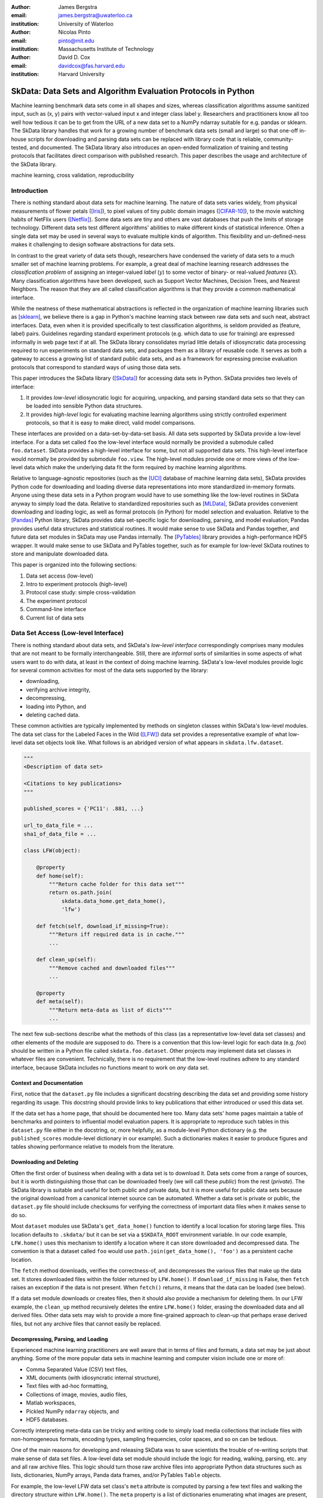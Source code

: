 :author: James Bergstra
:email: james.bergstra@uwaterloo.ca
:institution: University of Waterloo

:author: Nicolas Pinto
:email: pinto@mit.edu
:institution: Massachusetts Institute of Technology

:author: David D. Cox
:email: davidcox@fas.harvard.edu
:institution: Harvard University


--------------------------------------------------------------
SkData: Data Sets and Algorithm Evaluation Protocols in Python
--------------------------------------------------------------

.. class:: abstract

    Machine learning benchmark data sets come in all shapes and sizes,
    whereas classification algorithms assume sanitized input,
    such as (x, y) pairs with vector-valued input x and integer class label y.
    Researchers and practitioners know all too well how tedious it can be to
    get from the URL of a new data set to a NumPy ndarray suitable for e.g. pandas or sklearn.
    The SkData library handles that work for a growing number of benchmark data sets
    (small and large)
    so that one-off in-house scripts for downloading and parsing data sets can be replaced with library code that is reliable, community-tested, and documented.
    The SkData library also introduces an open-ended formalization of training and
    testing protocols that facilitates direct comparison with published
    research.
    This paper describes the usage and architecture of the SkData library.


.. class:: keywords

    machine learning, cross validation, reproducibility

Introduction
------------

There is nothing standard about data sets for machine learning.
The nature of data sets varies widely, from physical measurements of flower petals ([Iris]_),
to pixel values of tiny public domain images ([CIFAR-10]_),
to the movie watching habits of NetFlix users ([Netflix]_).
Some data sets are tiny and others are vast databases that push the limits of storage technology.
Different data sets test different algorithms' abilities to make different kinds of statistical inference.
Often a single data set may be used in several ways to evaluate multiple kinds of algorithm.
This flexibility and un-defined-ness makes it challenging to design software abstractions for data sets.

In contrast to the great variety of data sets though,
researchers have condensed the variety of data sets to a much smaller set of machine learning problems.
For example, a great deal of machine learning research addresses the *classification problem* of assigning an integer-valued *label* (:math:`y`) to some vector of binary- or real-valued *features* (:math:`X`).
Many classification algorithms have been developed, such as Support Vector Machines, Decision Trees, and Nearest Neighbors.
The reason that they are all called classification algorithms is that they provide a common mathematical interface.

.. We can see each one of these algorithms as fitting a predictive model :math:`\cal M` to a training set of :math:`(X, y)` pairs.
.. The goal of each classification algorithm is to produce a model :math:`\cal M` that makes accurate label predictions for feature vectors that were not observed during training.
.. There are other kinds of machine learning problem beyond classification,
.. from more-or-less structured regression, to density estimation, to
.. reinforcement learning and nonlinear control.
.. We believe the SkData library is prepared to support a broad range of these
.. problems, but classification so far has been our focus.

While the neatness of these mathematical abstractions is reflected in the organization of machine learning libraries such as [sklearn]_,
we believe there is a gap in Python's machine learning stack between raw data sets and such neat, abstract interfaces.
Data, even when it is provided specifically to test classification algorithms,
is seldom provided as (feature, label) pairs.
Guidelines regarding standard experiment protocols (e.g. which data to use for training) are expressed informally in web page text if at all.
The SkData library consolidates myriad little details of idiosyncratic data processing required to run experiments on standard data sets, and packages them as a library of reusable code.
It serves as both a gateway to access a growing list of standard public data sets, and as a framework for expressing precise evaluation protocols that correspond to standard ways of using those data sets.

This paper introduces the SkData library ([SkData]_) for accessing data sets in Python.
SkData provides two levels of interface:

1. It provides *low-level* idiosyncratic logic for acquiring, unpacking, and parsing
   standard data sets so that they can be loaded into sensible Python data
   structures.

2. It provides *high-level* logic for evaluating machine learning algorithms
   using strictly controlled experiment protocols, so that it is easy to
   make direct, valid model comparisons.

These interfaces are provided on a data-set-by-data-set basis.
All data sets supported by SkData provide a low-level interface.
For a data set called ``foo`` the low-level interface would normally be provided a submodule called ``foo.dataset``.
SkData provides a high-level interface for some, but not all supported data sets.
This high-level interface would normally be provided by submodule ``foo.view``.
The high-level modules provide one or more views of the low-level data which make the underlying data fit the form required by machine learning algorithms.

Relative to language-agnostic repositories (such as the [UCI]_ database of machine learning data sets),
SkData provides Python code for downloading and loading diverse data representations into more standardized in-memory formats.
Anyone using these data sets in a Python program would have to use something like the low-level routines in SkData anyway to simply load the data.
Relative to standardized repositories such as [MLData]_, SkData provides convenient downloading and loading logic, as well as formal protocols (in Python) for model selection and evaluation.
Relative to the [Pandas]_ Python library, SkData provides data set-specific
logic for downloading, parsing, and model evaluation; Pandas provides useful
data structures and statistical routines. It would make sense to use SkData and Pandas together,
and future data set modules in SkData may use Pandas internally.
The [PyTables]_ library provides a high-performance HDF5 wrapper.
It would make sense to use SkData and PyTables together, such as for example
for low-level SkData routines to store and manipulate downloaded data.


This paper is organized into the following sections:

1. Data set access (low-level)
#. Intro to experiment protocols (high-level)
#. Protocol case study: simple cross-validation
#. The experiment protocol
#. Command-line interface
#. Current list of data sets


Data Set Access (Low-level Interface)
-------------------------------------

There is nothing standard about data sets, and SkData's *low-level interface*
correspondingly comprises many modules that are not meant to be formally interchangeable.
Still, there are *informal* sorts of similarities in some aspects of what
users want to do with data, at least in the context of doing machine learning.
SkData's low-level modules provide logic for several common activities for
most of the data sets supported by the library:

* downloading,
* verifying archive integrity,
* decompressing,
* loading into Python, and
* deleting cached data.

These common activities are typically implemented by methods on singleton classes within SkData's low-level modules.
The data set class for the Labeled Faces in the Wild ([LFW]_) data set provides a representative example of what low-level data set objects look like.
What follows is an abridged version of what appears in ``skdata.lfw.dataset``.

.. code-block:: python

    """
    <Description of data set>

    <Citations to key publications>
    """

    published_scores = {'PC11': .881, ...}

    url_to_data_file = ...
    sha1_of_data_file = ...

    class LFW(object):

        @property
        def home(self):
            """Return cache folder for this data set"""
            return os.path.join(
                skdata.data_home.get_data_home(),
                'lfw')

        def fetch(self, download_if_missing=True):
            """Return iff required data is in cache."""
            ...

        def clean_up(self):
            """Remove cached and downloaded files"""
            ...

        @property
        def meta(self):
            """Return meta-data as list of dicts"""
            ...


The next few sub-sections describe what the methods
of this class (as a representative low-level data set classes) and other elements of the module are supposed to do.
There is a convention that this low-level logic for each data (e.g. *foo*) should be written in a Python file called ``skdata.foo.dataset``.
Other projects may implement data set classes in whatever files are convenient.
Technically, there is no requirement that the low-level routines adhere to any standard interface, because SkData includes no functions meant to work on *any* data set.


Context and Documentation
~~~~~~~~~~~~~~~~~~~~~~~~~

First, notice that the ``dataset.py`` file includes a significant docstring describing the data set and providing some history regarding its usage.
This docstring should provide links to key publications that either introduced or used this data set.

If the data set has a home page, that should be documented here too.
Many data sets' home pages maintain a table of benchmarks and pointers to influential model evaluation papers.
It is appropriate to reproduce such tables in this ``dataset.py`` file either in the docstring, or, more helpfully,
as a module-level Python dictionary (e.g. the ``published_scores``
module-level dictionary in our example).
Such a dictionaries makes it easier to produce figures and tables showing performance
relative to models from the literature.


Downloading and Deleting
~~~~~~~~~~~~~~~~~~~~~~~~

Often the first order of business when dealing with a data set is to download it.
Data sets come from a range of sources, but it is worth distinguishing those that can be downloaded freely (we will call these *public*) from the rest (*private*).
The SkData library is suitable and useful for both public and private data,
but it is more useful for public data sets
because the original download from a canonical internet source can be automated.
Whether a data set is private or public, the ``dataset.py`` file should include checksums for verifying the correctness of important data files when it makes sense to do so.

Most ``dataset`` modules use SkData's ``get_data_home()`` function to identify a local location for storing large files.
This location defaults to ``.skdata/`` but it can be set via a ``$SKDATA_ROOT`` environment variable.
In our code example, ``LFW.home()`` uses this mechanism to identify a location where it can store downloaded and decompressed data.
The convention is that a dataset called ``foo`` would use ``path.join(get_data_home(), 'foo')`` as a persistent cache location.

The ``fetch`` method downloads, verifies the correctness-of, and decompresses the various files that make up the data set.
It stores downloaded files within the folder returned by ``LFW.home()``.
If ``download_if_missing`` is False, then ``fetch`` raises an exception if the data is not present.
When ``fetch()`` returns, it means that the data can be loaded (see below).

If a data set module downloads or creates files, then it should also provide a mechanism for deleting them.
In our LFW example, the ``clean_up`` method recursively deletes the entire ``LFW.home()`` folder, erasing the downloaded data and all derived files.
Other data sets may wish to provide a more fine-grained approach to clean-up that perhaps erase derived files, but not any archive files that cannot easily be replaced.


Decompressing, Parsing, and Loading
~~~~~~~~~~~~~~~~~~~~~~~~~~~~~~~~~~~~~

Experienced machine learning practitioners are well aware that in terms of files and formats, a data set may be just about anything.
Some of the more popular data sets in machine learning and computer vision include one or more of:

* Comma Separated Value (CSV) text files,
* XML documents (with idiosyncratic internal structure),
* Text files with ad-hoc formatting,
* Collections of image, movies, audio files,
* Matlab workspaces,
* Pickled NumPy ``ndarray`` objects, and
* HDF5 databases.

Correctly interpreting meta-data can be tricky and writing code to simply
load media collections that include files with non-homogeneous
formats, encoding types, sampling frequencies, color spaces, and so on can be tedious.

One of the main reasons for developing and releasing SkData was to save scientists the trouble of re-writing scripts that make sense of data set files.
A low-level data set module should include the logic for reading, walking, parsing, etc. any and all raw archive files.
This logic should turn those raw archive files into appropriate Python data structures such as
lists, dictionaries, NumPy arrays, Panda data frames, and/or PyTables ``Table`` objects.

For example, the low-level LFW data set class's ``meta`` attribute is computed by parsing a few text files and walking the directory structure within ``LFW.home()``.
The ``meta`` property is a list of dictionaries enumerating what images are present, how large they are, what color space they use, and the name of the individual in each image.
It does not include all the pixel data because, in our judgement, the pixel data required a lot of memory and could be provided instead by a *lazy array* (see [Dealing with Large Data] below).
The LFW low-level module contains an additional method called ``parse_pairs_file`` which parses some additional archived text files describing
the train/test splits that the LFW authors recommend using for the development and evaluation of algorithms.
This may seem ad-hoc, and indeed it is.
Low-level modules are meant to be particular to individual data sets, and not standardized.

There isn't a lot more to say about low-level dataset modules in general.
Section [Current List of Data Sets] below enumerates the data sets currently in
SkData that have some degree of low-level support, and that list continues to
grow.


Intro to Experiment Protocols (High-level Interface)
----------------------------------------------------

Users who simply want a head start in getting Python access to downloaded data are well-served by the low-level modules, but
users who want a framework to help them reproduce previous machine learning results by following specific experiment protocols
will be more interested in using SkData's higher-level ``view`` interface.
The next few sections describe the high-level protocol abstractions provided by SkData's various data set-specific ``view`` modules.


Background: Classification and Cross-Validation
~~~~~~~~~~~~~~~~~~~~~~~~~~~~~~~~~~~~~~~~~~~~~~~

Before we get into ``view`` module abstractions for experiment protocols,
this section will introduce the machine learning methodology that these abstractions will ultimately provide.

SkData's high-level modules currently provide structure for classification problems.
A classification problem, in machine learning terms, is a scenario in which
*labels* (without loss of generality: integers) are to be predicted from
*features*.
If we wish to predict the name of an individual in a photograph,
or categorize email as spam or not-spam, it is natural to look at these as classification problems.

It is useful to set this up formally.
If :math:`\cal Y` is our set of possible labels,
and :math:`\cal X` is the set of possible feature vectors,
then a *classifier* is a mapping (or *model*) :math:`m: {\cal X} \rightarrow {\cal Y}`.
A *classification algorithm* is a procedure for selecting a particular model from a set :math:`\cal M` of possible
models.
Generally this selection is made on the basis of data that represent the sorts of features
and labels that we believe will arise.
If we write this belief as a joint density :math:`P(x, y)` over :math:`{\cal X} \times {\cal Y}`
then we can write down one of the most important selection criteria for classification models:

.. math::
   :type: eqnarray
   :label: eq:zero-one-loss

   \ell(m) &=& \mathbb{E} \left[\mathbb{I}_{\{y \neq m(x)\} } \right] \\
   \label{eq:best-m}
   m^{(*)} &=& \operatorname{argmin}_{m \in {\cal M}} \ell(m)

Any function like the :math:`\ell` here that assigns a real-valued score to a model can be called a *loss* function.
This particular loss function is called the Zero-One loss because it is the expected value of a random variable that
is either Zero (when our classifier is wrong) or One (when our classifier predicts the label).
In terms of end-of-the-day accuracy, :math:`m^{(*)}` is, by definition, the best model we could possibly choose.
Classification algorithms represent various ways of minimizing various loss functions over various sets of models.

In practice, we cannot expect a mathematical expression for :math:`P(x, y)`.
Instead, we must content ourselves with a sample :math:`D` of :math:`<x, y>` pairs.
An enumeration of the various ways of using the examples in :math:`D` to select and evaluate models from :math:`\cal M` is beyond the scope of this paper.
(For more information, see e.g. [HTF09]_).
SkData is designed to support the full variety of such protocols,
but in the interest of keeping this paper focused, we will only use what is called *simple cross-validation*
to illustrate how SkData's high-level ``view`` modules make it easy to evaluate classification
algorithms on a range of classification tasks.


Protocol Case Study: Simple Cross-Validation
--------------------------------------------

Simple cross-validation is a technique for evaluating a learning algorithm (e.g. a classification algorithm),
on the basis of a representative sample of independent, identically drawn (*iid*) :math:`<x, y>` pairs.
It is helpful to think of a learning algorithm
as encapsulating the selection criterion and optimization algorithm corresponding to Eqns :ref:`eq:zero-one-loss` and :ref:`eq:best-m`, and as providing a mapping :math:`A: {\cal D} \rightarrow {\cal M}` from a data set to a model.
Evaluating a classification algorithm means estimating how accurate it is likely to be on data it has never seen before.
Simple cross-validation makes this estimate by partitioning all available data :math:`D` into two disjoint subsets.
The first subset :math:`D_{\mathrm{train}}` is called a *training* set; it is used to choose a model :math:`m` from :math:`\cal M`.
The second subset :math:`D_{\mathrm{test}}` is called a *test* set; since this data was not used during training,
it represents a sample of all data that the learning algorithm has never seen.
Mathematically, simple cross-validation means evaluating an algorithm :math:`A` as follows:

.. math::
   :type: eqnarray
   :label: eq:A-dtrain

   m &=& A(D_{\mathrm{train}}) \\
   \label{eq:simpleXV-A}
   \ell(A) &=& \frac{1}{|D_{\mathrm{test}}|} \sum_{<x,y> \in D_{\mathrm{test}}} \mathbb{I}_{\{y \neq m(x)\} }


The abstractions provided by SkData make it as easy to evaluate an algorithm on a data set as Eqns :ref:`eq:A-dtrain` and :ref:`eq:simpleXV-A` suggest.
Conveniently, the [sklearn]_ library provides learning algorithms such as ``LinearSVC`` that implement
a methods ``fit`` and ``predict`` that correspond exactly to the requirements of Eqns. :ref:`eq:A-dtrain` and :ref:`eq:simpleXV-A` respectively.
As a convenience and debugging utility, SkData provides a simple wrapper called ``SklearnClassifier``
that makes it easy to apply any ``sklearn`` classifier to any SkData classification view.
Using this wrapper, evaluating an SVM on the [Iris]_ data set for example, looks like this:

.. code-block:: python
    :linenos:

    from sklearn.svm import LinearSVC
    from skdata.base import SklearnClassifier
    from skdata.iris.view import SimpleCrossValidation

    # Create an evaluation protocol
    iris_view = SimpleCrossValidation()

    # Choose a learning algorithm
    estimator = LinearSVC
    algo = SklearnClassifier(estimator)

    # Run the evaluation protocol
    test_error = iris_view.protocol(algo)

    # See what happened:
    for report in algo.results['best_model']:
        print report['train_name'], report['model']

    for report in algo.results['loss']:
        print report['task_name'], report['err_rate']

    print "TL;DR: average test error:", test_error


The next few Subsections explain what these functions do,
and suggest how Tasks and Protocols can be used to encode more elaborate types of evaluation.



Case Study Step 1: Creating a View
~~~~~~~~~~~~~~~~~~~~~~~~~~~~~~~~~~

The first statement of our cross-validation code sample creates a *view* of the Iris data set.

.. code-block:: python
    :linenos:
    :linenostart: 6

    iris_view = SimpleCrossValidation()

The ``SimpleCrossValidation`` class uses Iris data set's low-level interface to load features
into a numpy ``ndarray``, and generally prepare it for usage by sklearn.
In general, a View may be configurable (e.g. how to partition :math:`D` into training and testing sets)
but this simple demonstration protocol does not require any parameters.



Case Study Step 2: Creating a Learning Algorithm
~~~~~~~~~~~~~~~~~~~~~~~~~~~~~~~~~~~~~~~~~~~~~~~~

The next two statements of our cross-validation code sample create a *learning algorithm*,
as a SkData class.

.. code-block:: python
    :linenos:
    :linenostart: 10

    estimator = LinearSVC
    algo = SklearnClassifier(estimator)

The argument to ``SklearnClassifier`` is a parameter-free function that constructs a ``sklearn.Estimator`` instance, ready to be fit to data.
The ``algo`` object keeps track of the interactions between the ``iris_view`` protocol object and the ``estimator`` classifier object.
When wrapping around sklearn's ``Estimators`` it is admittedly confusing to call ``algo`` the learning algorithm when ``estimator`` is also deserving of that name.
The reason we call ``algo`` the learning algorithm here (rather than ``estimator``) is that SkData's high-level modules expect a particular interface of learning algorithms.
That high-level interface is defined by ``skdata.base.LearningAlgo``.

The ``SklearnClassifer`` acts as an adapter that implements the ``skdata.base.LearningAlgo`` interface in terms of ``sklearn.Estimator``.
The class serves two roles:
(1) it provides a reference implementation for how handle commands from a protocol object;
(2) it supports unit tests for protocol classes in Skdata.
Researchers are encouraged to implement their own ``LearningAlgo`` classes following the example of the ``SklearnClassifier`` class.
Custom LearningAlgo classes can compute and save algorithm-specific statistics, and implement performance-enhancing hacks such as custom data iterators and pre-processing caches.
The practice of appending a summary dictionary to the lists in self.results has proved useful in our own work, but it likely not the best technique for all scenarios.
A ``LearningAlgo`` subclass should somehow record the results of model training and testing, but SkData's high-level ``view`` modules does not require that those results be stored in any particular way.
We will see more about how a protocol object drives training and testing later in [The Evaluation Protocol].


Case Study Step 3: Evaluating the Learning Algorithm
~~~~~~~~~~~~~~~~~~~~~~~~~~~~~~~~~~~~~~~~~~~~~~~~~~~~

The heavy lifting of the evaluation process is carried out by the ``protocol()`` call on line 14.

.. code-block:: python
    :linenos:
    :linenostart: 14

    test_error = iris_view.protocol(algo)

    # See what happened:
    for report in algo.results['best_model']:
        print report['train_name'], report['model']

    for report in algo.results['loss']:
        print report['task_name'], report['err_rate']

The ``protocol`` method encapsulates a sort of dialog between the ``iris_view`` object as a driver, and the ``algo`` object as a handler of commands from the driver.
The protocol in question (``iris.view.SimpleCrossValidation``) happens to use just two kinds of command:

1. Learn the best model for training data
2. Evaluate a model on testing data

The first kind of command produces an entry in the ``algo.results['best_model']`` list.
The second kind of command produces an entry in the ``algo.results['loss']`` list.

After the ``protocol`` method has returned, we can loop over these lists (as in lines 17-21) to obtain a summary of what happened during our evaluation protocol.



The Experiment Protocol
-----------------------

Now that we have seen the sort of code that SkData's high-level evaluation protocol is meant to support, the next few sections dig a little further into how it works.


The Protocol Container: ``Task``
~~~~~~~~~~~~~~~~~~~~~~~~~~~~~~~~

The main data type supporting SkData's experiment protocol is what we have called the ``Task``.
The ``skdata.base`` file defines the ``Task`` class, and it used in all aspects of the protocol layer.
A ``Task`` instance represents a semantically labeled subsample of a data set.
It is simply a dictionary container with access to elements by object attribute (it is a namespace),
but it has two required attributes: ``name`` and ``semantics``.
The ``name`` attribute is a string that uniquely identifies this Task among all tasks involved in a Protocol.
The ``semantics`` attribute is a string that identifies what *kind* of Task this is.

A task's semantics identifies (to the learning algorithm) which other attributes are present in the task object, and how they should be interpreted.
For example, if a task object has ``'vector_classification'`` semantics,
then it is expected to have (a) an ``ndarray`` attribute called ``x`` whose rows are examples and columns are features,
and (b) an ``ndarray`` vector attribute ``y`` whose elements label the rows of ``x``.
If a task object instead has ``'indexed_image_classification'`` semantics, then it is expected to have
(a) a sequence of RGBA image ndarrays in attribute ``.all_images``,
(b) a corresponding sequence of labels ``.all_labels``, and
(c) a sequence of integers ``.idxs`` that picks out the relevant items from ``all_images`` and ``all_labels`` as defined by NumPy's ``take`` function.

The set of semantics is meant to be open. In the future, SkData may have a data set for which none of these semantics applies.
For example SkData may, in the future, provide access to aligned multi-lingual databases of text.
At that point it may well be a good idea to define a ``'phrase_translation'`` task whose inputs and outputs are sequences of words.
The new semantics string would cause existing learning algorithms to fail, but failing is reasonable
because phrase translation is not obviously reducible to existing semantics.

The semantics identifiers employed so far in SkData include:

* ``'vector_classification'``
* ``'indexed_vector_classification'``
* ``'indexed_image_classification'``
* ``'image_match_indexed'``

Vector classification was explained above, it corresponds quite directly to the sort of ``X`` and ``y`` arguments expected by e.g. sklearn's ``LinearSVC.fit``.
The *indexed* semantics allow learning algorithms to cache example-wise pre-processing in certain protocols, such as K-fold cross-validation.
The general idea is that Tasks with e.g. ``'indexed_vector_classification'`` semantics share the *same* ``X`` and ``y`` arrays,
but use different index lists to denote different selections from ``X`` and ``y``.
Whenever different indexed tasks refer to the same rows of ``X`` and ``y``, the learning algorithm can re-use cached pre-processing.
The ``'image_match_indexed'`` semantics was introduced to accommodate the LFW data set in which image pairs are labeled according to whether they
feature the same person or different people.
Future data sets featuring labeled image pairs may leverage learning algorithms written for LFW by reusing the ``'image_match_indexed'`` semantics.
Future data sets with new kinds of data may wish to use new semantics strings.


Protocol Commands (LearningAlgo Interface)
~~~~~~~~~~~~~~~~~~~~~~~~~~~~~~~~~~~~~~~~~~

Now that we have established what Tasks are, we can describe the methods that a ``LearningAlgo`` must support in order to participate
in the most basic protocols:

``best_model(task, valid=None)``
    Instruct a learning algorithm to find the best possible model for the given task, and return that model to the protocol driver.
    If a ``valid`` (validation) task is provided, then use it to detect overfitting on ``train``.

``loss(model, task)``
    Instruct a learning algorithm to evaluate the given model for the given task. The returned value should be a floating point scalar,
    but the semantics of that scalar are defined by the semantics of the task.

``forget_task(task)``
    Instruct the learning algorithm to free any possible memory that has been used to cache computations related to this task,
    because the task will not be used again by the protocol.

These functions are meant to have side effects, in the sense that the ``LearningAlgo`` instance is expected to record statistics and summaries etc.,
but the ``LearningAlgo`` instance is expected *not* to cheat!
For example, the ``best_model`` method should use *only* the examples in the ``task`` argument as training data.
The interface is not designed to make this sort of cheating difficult to do, it is only designed to make cheating easy to avoid.

A ``LearningAlgo`` can also include additional methods for use by protocols.
For example, one data set in SkData features a protocol that distinguishes between the selection of features and the selection of a classifier of those features.
That protocol calls an additional method that is not widely used:

``retrain_classifier(model, task)``
    Instruct the learning algorithm, to retrain only the classifier, and not repeat any internal feature selection that has taken place.

When new protocols require new commands for learning algorithms, our policy is to add them.
As evidenced by the short list of commands above, we have only had to do this once to date.


The SemanticsDelegator LearningAlgo
~~~~~~~~~~~~~~~~~~~~~~~~~~~~~~~~~~~

Authors of new ``LearningAlgo`` base classes may wish to inherit from ``base.SemanticsDelegator`` instead.
The ``SemanticsDelegator`` class handles calls to e.g. ``best_model`` by appending the semantics string to the call name,
and calling that more specialized function, e.g. ``best_model_indexed_vector_classification``.
While the number of protocol commands may be small, a new ``LearningAlgo`` subclass might implement some protocol commands quite differently for different semantics strings, with little code overlap.
The ``SemanticsDelegator`` base class makes writing such ``LearningAlgo`` classes a little easier.

The ``SklearnClassifier`` uses the ``SemanticsDelegator`` in a different way, to facilitate a cascade of fallbacks from specialized semantics to more general ones.
The indexed image tasks are converted first to indexed vector tasks, and then to non-indexed vector tasks before finally being handled by the ``sklearn`` classifier.
This pattern of using machine learning reductions to solve a range of tasks with a smaller set of core learning routines is a powerful one, and a ``LearningAlgo`` subclass presents a natural place to implement this pattern.


Protocol Objects
~~~~~~~~~~~~~~~~

Having looked at the ``Task`` and ``LearningAlgo`` classes, we are finally ready to look at that last piece of SkData's protocol layer: the Protocol objects themselves.
Protocol objects (such as ``iris.view.SimpleCrossValidation``) walk a learning algorithm through the process of running an experiment.
To do so, they must provide a *view* of the data set they represent (e.g. Iris) that corresponds to one of the Task semantics.
They must create Task objects from subsets of that view in order to call the methods of a ``LearningAlgo``.

In the case study we looked at earlier, the call to ``iris_view.protocol(algo)`` constructed two Task objects corresponding to a training set (``train``) and a test set (``test``) of the Iris data and then did the following:

.. code-block:: python

    model = algo.best_model(train)
    err = algo.loss(model, test)
    return err

More elaborate protocols construct more task objects, and train and test more models, but typically the ``protocol`` methods are quite short.
Doubly-nested K-fold cross-validation is probably the most complicated evaluation protocol, but it still consists essentially of two nested for loops calling ``best_model`` and ``loss`` using a single K-way data partition.
It can be useful to implement longer protocols as iterators rather than methods so that they can be aborted early.



Dealing with Large Data
~~~~~~~~~~~~~~~~~~~~~~~

Generally, each data set module is free to deal with large data in a manner befitting its data set, although particular Task semantics constrain the data representations that can be used at the protocol layer.
Two complementary techniques are used within the SkData library to keep memory and CPU usage under control when dealing with potentially enormous data sets.
The first technique is to use the indexed Task semantics.
Recall that when using indexed semantics, a Task includes an indexable data structure (e.g. ``ndarray``, ``DataFrame``, or ``Table``) containing the whole of the data set :math:`D`,
and a vector of positions within that data structure indicating a subset of examples.
Many indexed Task instances can be allocated at once because each indexed Task shares a pointer to a common data set.
Only a vector of positions must be allocated for each Task, which is relatively small.

The second technique is to use the *lazy array* in ``skdata.larray`` as the indexable data structure for indexed Tasks.
The ``larray`` can delay many transformations of an ``ndarray`` until elements are accessed by ``__getitem__``.
For example, if a protocol only requires the first 100 examples of a huge data set, then only those examples will be loaded and processed.
The ``larray`` supports transformations such as re-indexing, elementwise functions, a lazy ``zip``, and cacheing.
Lazy evaluation together with cacheing makes it possible for protocol objects to pass very large data sets to learning algorithms,
and for learning algorithms to treat very large data sets in sensible ways.
The lazy array does not make batch learning algorithms into online ones, but it provides a mechanism for designing iterators so that online algorithms can traverse large numbers of examples in a cache-efficient way.


Command-line Interface
----------------------

Some data sets also provide a ``main.py`` file that provides a command-line interface for operations such as downloading, visualizing, and deleting data.
The LFW data set for example, has a simple main.py script that supports one command that downloads (if necessary) and visualizes
a particular variant of the data using [glumpy]_.

.. code-block:: sh

    python -c skdata/lfw/main.py show funneled

Several other data sets also have ``main.py`` scripts, which support various commands.
These scripts are meant to follow the convention that running them with no arguments prints a usage description, but they may not all conform.
In most cases, the scripts are very short and easy to read so go ahead and look at the source if the help message is lacking.


Current List of Data Sets
-------------------------

The SkData library currently provides some level of support for about 40 data sets (some data sets are parametrically related, not clearly distinct).
The data sets marked with (*) provide the full set of low-level, high-level, and script interfaces described above.
Details and references for each one can be found in the SkData project web page, wiki, and source code.
Many of the synthetic data sets are inherited from the ``sklearn`` project;
the authors have contributed most of the image data sets.


Blobs
    Synthetic: isotropic Gaussian blobs

Boston
    Real-estate features and prices

Brodatz
    Texture images

CALTECH101
    Med-res Images of 101 types of object

CALTECH256
    Med-res Images of 256 types of object

CIFAR10 (*)
    Low-res images of 10 types of object

Convex
    Small images of convex and non-convex shapes

Digits
    Small images of hand-written digigs

Diabetes
    Small non-synthetic temporal binary classification

IICBU2008
    Benchark suite for biological image analysis

Iris (*)
    Features and labels of iris specimens

FourRegions
    Synthetic

Friedman{1, 2, 3}
    Synthetic

Labeled Faces in the Wild  (*)
    Face pair match verification

Linnerud
    Synthetic

LowRankMatrix
    Synthetic

Madelon
    Synthetic

MNIST (*)
    Small images of hand-written digigs

MNIST Background Images
    MNIST superimposed on natural images

MNIST Background Random
    MNIST superimposed on noise

MNIST Basic
    MNIST subset

MNIST Rotated
    MNIST digits rotated around

MNIST Rotated Background Images
    Rotated MNIST over natural images

MNIST Noise {1,2,3,4,5,6}
    MNIST with various amounts of noise

Randlin
    Synthetic

Rectangles
    Synthetic

Rectangles Images
    Synthetic

PascalVOC {2007, 2008, 2009, 2010, 2011}
    Labeled images from PascalVOC challenges

PosnerKeele (*)
    Dot pattern classification task

PubFig83
    Face identification

S Curve
    Synthetic

SampleImages
    Synthetic

SparseCodedSignal
    Synthetic

SparseUncorrelated
    Synthetic

SVHN (*)
    Street View House Numbers

Swiss Roll
    Synthetic dimensionality reduction test

Van Hateren Natural Images
    High-res natural images


Conclusions
-----------

Standard practice for handling data in machine learning and related research applications involves a significant amount of manual work.
The lack of formalization of data handling steps is a barrier to reproducible science in these domains.
The SkData library provides both low-level data wrangling logic (downloading, decompressing, loading into Python) and high-level experiment protocols
that make it easier for researchers to work on a wider variety of data sets, and easier to reproduce one another's work.
Development to date has focused on classification tasks, and image labeling problems in particular,
but the abstractions used in the library should apply to many other domains from natural language processing and audio information retrieval to financial forecasting.
The protocol layer of the SkData library (especially using the ``larray`` module) supports large or infinite (virtual) data sets as naturally as small ones.
The library currently provides some degree of support for about 40 data sets, and about a dozen of those feature full support of SkData's high-level, low-level, and ``main.py`` script APIs.


Acknowledgements
----------------

This work was funded by the Rowland Institute of Harvard, the National Science Foundation (IIS 0963668) in the United States,
and the Banting Postdoctoral Fellowship program in Canada.

References
----------

.. [CIFAR-10] A. Krizhevsky. *Learning Multiple Layers of Features from Tiny Images.* Masters Thesis, University of Toronto, 2009.
.. [glumpy] https://code.google.com/p/glumpy/
.. [HTF09] T. Hastie, R. Tibshirani, J. Friedman. *The Elements of Statistical Learning: Data Mining, Inference, and Prediction.* Springer, 2009.
.. [Iris] http://archive.ics.uci.edu/ml/datasets/Iris
.. [LFW] G. B. Huang, M. Ramesh, T. Berg, and E. Learned-Miller. *Labeled Faces in the Wild: A Database for Studying Face Recognition in Unconstrained Environments.* University of Massachusetts, Amherst TR 07-49, 2007.
.. [Netflix] http://www.netflixprize.com/
.. [MLData] http://mldata.org
.. [Pandas] http://pandas.pydata.org
.. [PyTables] http://pytables.org
.. [SkData] http://jaberg.github.io/skdata/
.. [sklearn] Pedregosa et al. *Scikit-learn: Machine Learning in Python*, JMLR 12 pp. 2825--2830, 2011.
.. [UCI] http://archive.ics.uci.edu/ml/
